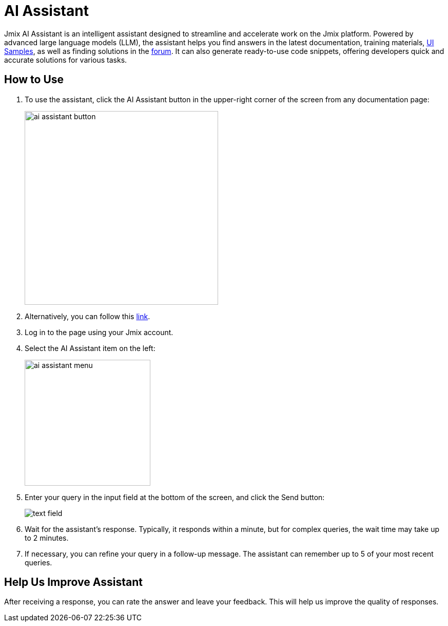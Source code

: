 = AI Assistant

Jmix AI Assistant is an intelligent assistant designed to streamline and accelerate work on the Jmix platform. Powered by advanced large language models (LLM), the assistant helps you find answers in the latest documentation, training materials, link:https://demo.jmix.io/ui-samples/[UI Samples^], as well as finding solutions in the link:https://forum.jmix.io/[forum^]. It can also generate ready-to-use code snippets, offering developers quick and accurate solutions for various tasks.

[[how-to-use]]
== How to Use
. To use the assistant, click the AI Assistant button in the upper-right corner of the screen from any documentation page:
+
[align=center]
image::ai-assistant/ai-assistant-button.png[width=377]

. Alternatively, you can follow this link:https://ai-assistant.jmix.io/[link^].

. Log in to the page using your Jmix account.

. Select the AI Assistant item on the left:
+
image::ai-assistant/ai-assistant-menu.png[width=245]

. Enter your query in the input field at the bottom of the screen, and click the Send button:
+
[align=center]
image::ai-assistant/text-field.png[]

. Wait for the assistant's response. Typically, it responds within a minute, but for complex queries, the wait time may take up to 2 minutes.

. If necessary, you can refine your query in a follow-up message. The assistant can remember up to 5 of your most recent queries.

[[rate]]
== Help Us Improve Assistant

After receiving a response, you can rate the answer and leave your feedback. This will help us improve the quality of responses.
